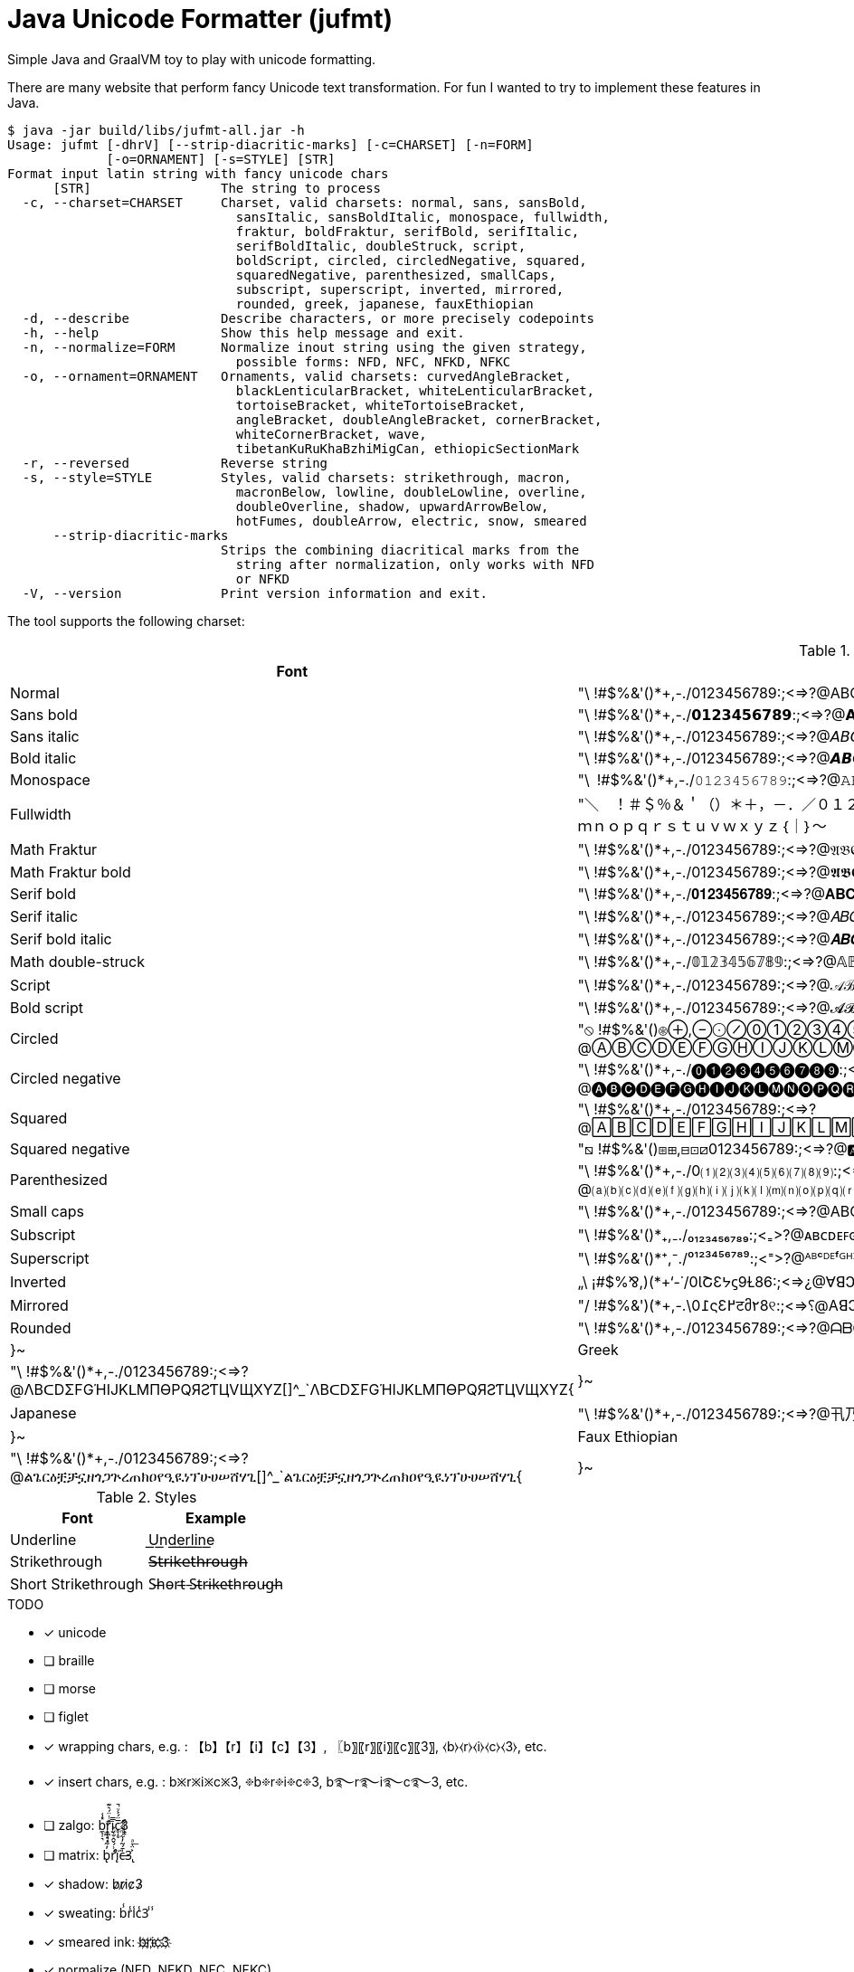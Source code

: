 = Java Unicode Formatter (jufmt)

Simple Java and GraalVM toy to play with unicode formatting.

There are many website that perform fancy Unicode text transformation.
For fun I wanted to try to implement these features in Java.

[source, shell]
----
$ java -jar build/libs/jufmt-all.jar -h
Usage: jufmt [-dhrV] [--strip-diacritic-marks] [-c=CHARSET] [-n=FORM]
             [-o=ORNAMENT] [-s=STYLE] [STR]
Format input latin string with fancy unicode chars
      [STR]                 The string to process
  -c, --charset=CHARSET     Charset, valid charsets: normal, sans, sansBold,
                              sansItalic, sansBoldItalic, monospace, fullwidth,
                              fraktur, boldFraktur, serifBold, serifItalic,
                              serifBoldItalic, doubleStruck, script,
                              boldScript, circled, circledNegative, squared,
                              squaredNegative, parenthesized, smallCaps,
                              subscript, superscript, inverted, mirrored,
                              rounded, greek, japanese, fauxEthiopian
  -d, --describe            Describe characters, or more precisely codepoints
  -h, --help                Show this help message and exit.
  -n, --normalize=FORM      Normalize inout string using the given strategy,
                              possible forms: NFD, NFC, NFKD, NFKC
  -o, --ornament=ORNAMENT   Ornaments, valid charsets: curvedAngleBracket,
                              blackLenticularBracket, whiteLenticularBracket,
                              tortoiseBracket, whiteTortoiseBracket,
                              angleBracket, doubleAngleBracket, cornerBracket,
                              whiteCornerBracket, wave,
                              tibetanKuRuKhaBzhiMigCan, ethiopicSectionMark
  -r, --reversed            Reverse string
  -s, --style=STYLE         Styles, valid charsets: strikethrough, macron,
                              macronBelow, lowline, doubleLowline, overline,
                              doubleOverline, shadow, upwardArrowBelow,
                              hotFumes, doubleArrow, electric, snow, smeared
      --strip-diacritic-marks
                            Strips the combining diacritical marks from the
                              string after normalization, only works with NFD
                              or NFKD
  -V, --version             Print version information and exit.
----


The tool supports the following charset:

.Fonts
|===
| Font | Character Set

| Normal  | "\ !#$%&'()*+,-./0123456789:;<=>?@ABCDEFGHIJKLMNOPQRSTUVWXYZ[]^_`abcdefghijklmnopqrstuvwxyz{}~
| Sans bold  | "\ !#$%&'()*+,-./𝟬𝟭𝟮𝟯𝟰𝟱𝟲𝟳𝟴𝟵:;<=>?@𝗔𝗕𝗖𝗗𝗘𝗙𝗚𝗛𝗜𝗝𝗞𝗟𝗠𝗡𝗢𝗣𝗤𝗥𝗦𝗧𝗨𝗩𝗪𝗫𝗬𝗭[]^_`𝗮𝗯𝗰𝗱𝗲𝗳𝗴𝗵𝗶𝗷𝗸𝗹𝗺𝗻𝗼𝗽𝗾𝗿𝘀𝘁𝘂𝘃𝘄𝘅𝘆𝘇{}~
| Sans italic  | "\ !#$%&'()*+,-./0123456789:;<=>?@𝘈𝘉𝘊𝘋𝘌𝘍𝘎𝘏𝘐𝘑𝘒𝘓𝘔𝘕𝘖𝘗𝘘𝘙𝘚𝘛𝘜𝘝𝘞𝘟𝘠𝘡[]^_`𝘢𝘣𝘤𝘥𝘦𝘧𝘨𝘩𝘪𝘫𝘬𝘭𝘮𝘯𝘰𝘱𝘲𝘳𝘴𝘵𝘶𝘷𝘸𝘹𝘺𝘻{}~
| Bold italic  | "\ !#$%&'()*+,-./0123456789:;<=>?@𝘼𝘽𝘾𝘿𝙀𝙁𝙂𝙃𝙄𝙅𝙆𝙇𝙈𝙉𝙊𝙋𝙌𝙍𝙎𝙏𝙐𝙑𝙒𝙓𝙔𝙕[]^_`𝙖𝙗𝙘𝙙𝙚𝙛𝙜𝙝𝙞𝙟𝙠𝙡𝙢𝙣𝙤𝙥𝙦𝙧𝙨𝙩𝙪𝙫𝙬𝙭𝙮𝙯{}~
| Monospace  | "\ !#$%&'()*+,-./𝟶𝟷𝟸𝟹𝟺𝟻𝟼𝟽𝟾𝟿:;<=>?@𝙰𝙱𝙲𝙳𝙴𝙵𝙶𝙷𝙸𝙹𝙺𝙻𝙼𝙽𝙾𝙿𝚀𝚁𝚂𝚃𝚄𝚅𝚆𝚇𝚈𝚉[]^_`𝚊𝚋𝚌𝚍𝚎𝚏𝚐𝚑𝚒𝚓𝚔𝚕𝚖𝚗𝚘𝚙𝚚𝚛𝚜𝚝𝚞𝚟𝚠𝚡𝚢𝚣{}~
| Fullwidth  | "＼　！＃＄％＆＇（）＊＋，－．／０１２３４５６７８９：；<＝>？＠ＡＢＣＤＥＦＧＨＩＪＫＬＭＮＯＰＱＲＳＴＵＶＷＸＹＺ［］＾＿｀ａｂｃｄｅｆｇｈｉｊｋｌｍｎｏｐｑｒｓｔｕｖｗｘｙｚ｛｜｝～
| Math Fraktur  | "\ !#$%&'()*+,-./0123456789:;<=>?@𝔄𝔅ℭ𝔇𝔈𝔉𝔊ℌℑ𝔍𝔎𝔏𝔐𝔑𝔒𝔓𝔔ℜ𝔖𝔗𝔘𝔙𝔚𝔛𝔜ℨ[]^_`𝔞𝔟𝔠𝔡𝔢𝔣𝔤𝔥𝔦𝔧𝔨𝔩𝔪𝔫𝔬𝔭𝔮𝔯𝔰𝔱𝔲𝔳𝔴𝔵𝔶𝔷{}~
| Math Fraktur bold  | "\ !#$%&'()*+,-./0123456789:;<=>?@𝕬𝕭𝕮𝕯𝕰𝕱𝕲𝕳𝕴𝕵𝕶𝕷𝕸𝕹𝕺𝕻𝕼𝕽𝕾𝕿𝖀𝖁𝖂𝖃𝖄𝖅[]^_`𝖆𝖇𝖈𝖉𝖊𝖋𝖌𝖍𝖎𝖏𝖐𝖑𝖒𝖓𝖔𝖕𝖖𝖗𝖘𝖙𝖚𝖛𝖜𝖝𝖞𝖟{}~
| Serif bold  | "\ !#$%&'()*+,-./𝟎𝟏𝟐𝟑𝟒𝟓𝟔𝟕𝟖𝟗:;<=>?@𝐀𝐁𝐂𝐃𝐄𝐅𝐆𝐇𝐈𝐉𝐊𝐋𝐌𝐍𝐎𝐏𝐐𝐑𝐒𝐓𝐔𝐕𝐖𝐗𝐘𝐙[]^_`𝐚𝐛𝐜𝐝𝐞𝐟𝐠𝐡𝐢𝐣𝐤𝐥𝐦𝐧𝐨𝐩𝐪𝐫𝐬𝐭𝐮𝐯𝐰𝐱𝐲𝐳{}~
| Serif italic  | "\ !#$%&'()*+,-./0123456789:;<=>?@𝐴𝐵𝐶𝐷𝐸𝐹𝐺𝐻𝐼𝐽𝐾𝐿𝑀𝑁𝑂𝑃𝑄𝑅𝑆𝑇𝑈𝑉𝑊𝑋𝑌𝑍[]^_`𝑎𝑏𝑐𝑑𝑒𝑓𝑔ℎ𝑖𝑗𝑘𝑙𝑚𝑛𝑜𝑝𝑞𝑟𝑠𝑡𝑢𝑣𝑤𝑥𝑦𝑧{}~
| Serif bold italic  | "\ !#$%&'()*+,-./0123456789:;<=>?@𝑨𝑩𝑪𝑫𝑬𝑭𝑮𝑯𝑰𝑱𝑲𝑳𝑴𝑵𝑶𝑷𝑸𝑹𝑺𝑻𝑼𝑽𝑾𝑿𝒀𝒁[]^_`𝒂𝒃𝒄𝒅𝒆𝒇𝒈𝒉𝒊𝒋𝒌𝒍𝒎𝒏𝒐𝒑𝒒𝒓𝒔𝒕𝒖𝒗𝒘𝒙𝒚𝒛{}~
| Math double-struck  | "\ !#$%&'()*+,-./𝟘𝟙𝟚𝟛𝟜𝟝𝟞𝟟𝟠𝟡:;<=>?@𝔸𝔹ℂ𝔻𝔼𝔽𝔾ℍ𝕀𝕁𝕂𝕃𝕄ℕ𝕆ℙℚℝ𝕊𝕋𝕌𝕍𝕎𝕏𝕐ℤ[]^_`𝕒𝕓𝕔𝕕𝕖𝕗𝕘𝕙𝕚𝕛𝕜𝕝𝕞𝕟𝕠𝕡𝕢𝕣𝕤𝕥𝕦𝕧𝕨𝕩𝕪𝕫{}~
| Script  | "\ !#$%&'()*+,-./0123456789:;<=>?@𝒜ℬ𝒞𝒟ℰℱ𝒢ℋℐ𝒥𝒦ℒℳ𝒩𝒪𝒫𝒬ℛ𝒮𝒯𝒰𝒱𝒲𝒳𝒴𝒵[]^_`𝒶𝒷𝒸𝒹ℯ𝒻ℊ𝒽𝒾𝒿𝓀𝓁𝓂𝓃ℴ𝓅𝓆𝓇𝓈𝓉𝓊𝓋𝓌𝓍𝓎𝓏{}~
| Bold script  | "\ !#$%&'()*+,-./0123456789:;<=>?@𝓐𝓑𝓒𝓓𝓔𝓕𝓖𝓗𝓘𝓙𝓚𝓛𝓜𝓝𝓞𝓟𝓠𝓡𝓢𝓣𝓤𝓥𝓦𝓧𝓨𝓩[]^_`𝓪𝓫𝓬𝓭𝓮𝓯𝓰𝓱𝓲𝓳𝓴𝓵𝓶𝓷𝓸𝓹𝓺𝓻𝓼𝓽𝓾𝓿𝔀𝔁𝔂𝔃{}~
| Circled  | "⦸ !#$%&'()⊛⊕,⊖⨀⊘⓪①②③④⑤⑥⑦⑧⑨:;⧀⊜⧁?@ⒶⒷⒸⒹⒺⒻⒼⒽⒾⒿⓀⓁⓂⓃⓄⓅⓆⓇⓈⓉⓊⓋⓌⓍⓎⓏ[]^_`ⓐⓑⓒⓓⓔⓕⓖⓗⓘⓙⓚⓛⓜⓝⓞⓟⓠⓡⓢⓣⓤⓥⓦⓧⓨⓩ{⦶}~
| Circled negative  | "\ !#$%&'()*+,-./⓿❶❷❸❹❺❻❼❽❾:;<=>?@🅐🅑🅒🅓🅔🅕🅖🅗🅘🅙🅚🅛🅜🅝🅞🅟🅠🅡🅢🅣🅤🅥🅦🅧🅨🅩[]^_`🅐🅑🅒🅓🅔🅕🅖🅗🅘🅙🅚🅛🅜🅝🅞🅟🅠🅡🅢🅣🅤🅥🅦🅧🅨🅩{}~
| Squared  | "\ !#$%&'()*+,-./0123456789:;<=>?@🄰🄱🄲🄳🄴🄵🄶🄷🄸🄹🄺🄻🄼🄽🄾🄿🅀🅁🅂🅃🅄🅅🅆🅇🅈🅉[]^_`🄰🄱🄲🄳🄴🄵🄶🄷🄸🄹🄺🄻🄼🄽🄾🄿🅀🅁🅂🅃🅄🅅🅆🅇🅈🅉{}~
| Squared negative  | "⧅ !#$%&'()⧆⊞,⊟⊡⧄0123456789:;<=>?@🅰🅱🅲🅳🅴🅵🅶🅷🅸🅹🅺🅻🅼🅽🅾🅿🆀🆁🆂🆃🆄🆅🆆🆇🆈🆉[]^_`🅰🅱🅲🅳🅴🅵🅶🅷🅸🅹🅺🅻🅼🅽🅾🅿🆀🆁🆂🆃🆄🆅🆆🆇🆈🆉{}~
| Parenthesized  | "\ !#$%&'()*+,-./0⑴⑵⑶⑷⑸⑹⑺⑻⑼:;<=>?@⒜⒝⒞⒟⒠⒡⒢⒣⒤⒥⒦⒧⒨⒩⒪⒫⒬⒭⒮⒯⒰⒱⒲⒳⒴⒵[]^_`⒜⒝⒞⒟⒠⒡⒢⒣⒤⒥⒦⒧⒨⒩⒪⒫⒬⒭⒮⒯⒰⒱⒲⒳⒴⒵{}~
| Small caps  | "\ !#$%&'()*+,-./0123456789:;<=>?@ABCDEFGHIJKLMNOPQRSTUVWXYZ[]^_`ᴀʙᴄᴅᴇꜰɢʜɪᴊᴋʟᴍɴᴏᴩꞯʀꜱᴛᴜᴠᴡxʏᴢ{}~
| Subscript  | "\ !#$%&'()*₊,₋./₀₁₂₃₄₅₆₇₈₉:;<₌>?@ᴀʙᴄᴅᴇꜰɢʜɪᴊᴋʟᴍɴᴏᴘ🇶ʀꜱᴛᴜᴠᴡxʏᴢ[]^_`ₐᵦ𝒸𝒹ₑ𝒻𝓰ₕᵢⱼₖₗₘₙₒₚᵩᵣₛₜᵤᵥ𝓌ₓᵧ𝓏{}~
| Superscript  | "\ !#$%&'()*⁺,⁻./⁰¹²³⁴⁵⁶⁷⁸⁹:;<⁼>?@ᴬᴮᶜᴰᴱᶠᴳᴴᴵᴶᴷᴸᴹᴺᴼᴾᵠᴿˢᵀᵁⱽᵂˣʸᶻ[]^_`ᵃᵇᶜᵈᵉᶠᵍʰⁱʲᵏˡᵐⁿᵒᵖᵠʳˢᵗᵘᵛʷˣʸᶻ{}~
| Inverted  | „\ ¡#$%⅋,)(*+‘-˙/0ƖՇƐᔭϛ9Ɫ86:;<=>¿@∀ꓭↃꓷƎℲ⅁HIſꓘ⅂WNOԀῸꓤS⊥∩ꓥMX⅄Z][^‾`ɐqɔpǝɟƃɥıɾʞןɯuodbɹsʇnʌʍxʎz}{~
| Mirrored  | "/ !#$%&')(*+,-.\0߁ςƐ߂टმ٢8୧:;<=>⸮@AꓭↃꓷƎꟻӘHIႱꓘ⅃MИOꟼϘЯꙄTUVWXYZ][^_`ɒdↄbɘʇϱʜiįʞlmᴎoqpᴙꙅɈυvwxγz}{~
| Rounded  | "\ !#$%&'()*+,-./0123456789:;<=>?@ᗩᗷᑕᗪEᖴGᕼIᒍKᒪᗰᑎOᑭᑫᖇᔕTᑌᐯᗯ᙭Yᘔ[]^_`ᗩᗷᑕᗪEᖴGᕼIᒍKᒪᗰᑎOᑭᑫᖇᔕTᑌᐯᗯ᙭Yᘔ{|}~
| Greek  | "\ !#$%&'()*+,-./0123456789:;<=>?@ΛBᑕDΣFGΉIJKᒪMПӨPQЯƧƬЦVЩXYZ[]^_`ΛBᑕDΣFGΉIJKᒪMПӨPQЯƧƬЦVЩXYZ{|}~
| Japanese  | "\ !#$%&'()*+,-./0123456789:;<=>?@卂乃匚ᗪ乇千Ꮆ卄丨ﾌҜㄥ爪几ㄖ卩Ɋ尺丂ㄒㄩᐯ山乂ㄚ乙[]^_`卂乃匚ᗪ乇千Ꮆ卄丨ﾌҜㄥ爪几ㄖ卩Ɋ尺丂ㄒㄩᐯ山乂ㄚ乙{|}~
| Faux Ethiopian  | "\ !#$%&'()*+,-./0123456789:;<=>?@ልጌርዕቿቻኗዘጎጋጕረጠክዐየዒዪነፕሁሀሠሸሃጊ[]^_`ልጌርዕቿቻኗዘጎጋጕረጠክዐየዒዪነፕሁሀሠሸሃጊ{|}~

|===


.Styles
|===
| Font | Example

| Underline           | U͟n͟d͟e͟r͟l͟i͟n͟e͟
| Strikethrough       | 𝖲̶𝗍̶𝗋̶𝗂̶𝗄̶𝖾̶𝗍̶𝗁̶𝗋̶𝗈̶𝗎̶𝗀̶𝗁̶
| Short Strikethrough | S̵h̵o̵r̵t̵ ̵S̵t̵r̵i̵k̵e̵t̵h̵r̵o̵u̵g̵h̵
|===

.TODO
- [x] unicode
- [ ] braille
- [ ] morse
- [ ] figlet
- [x] wrapping chars, e.g. : 【b】【r】【i】【c】【3】, 〖b〗〖r〗〖i〗〖c〗〖3〗, ⧼b⧽⧼r⧽⧼i⧽⧼c⧽⧼3⧽, etc.
- [x] insert chars, e.g. : b྿r྿i྿c྿3, ፠b፠r፠i፠c፠3, b࿐r࿐i࿐c࿐3, etc.
- [ ] zalgo: b̼̖̹͉̽̾r͎͔͉͙̽ͭ̈́͛͊i̮̿c̥̦̥̅̈́͐ͮ̚3͎͇ͨ
- [ ] matrix: b̢̓͂͑ͣ͆̄ͥͦ͞ŕ͗́̌̂̐ͧ͐iͤ̈͏̨͘c̶̍̄́̃̓͋ͫ͌͋3̢͐̈͗ͣ͟
- [x] shadow: b̷r̷i̷c̷3̷
- [x] sweating: b̾r̾i̾c̾3̾ ̾
- [x] smeared ink: b҉r҉i҉c҉3҉
- [x] normalize (NFD, NFKD, NFC, NFKC)

This feature is inspired by this nice https://github.com/DenverCoder1/unicode-formatter[js project]
(https://git.io/unicode-formatter[demo]).

